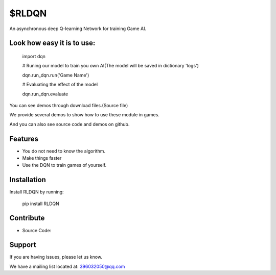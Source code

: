 $RLDQN
========

An asynchronous deep Q-learning Network for training Game AI.


Look how easy it is to use:
------------------------------

    import dqn

    # Runing our model to train you own AI(The model will be saved in dictionary 'logs')
    
    dqn.run_dqn.run('Game Name')
    
    # Evaluating the effect of the model
    
    dqn.run_dqn.evaluate
    


You can see demos through download files.(Source file)

We provide several demos to show how to use these module in games.

And you can also see source code and demos on github.


Features
--------

- You do not need to know the algorithm.
- Make things faster
- Use the DQN to train games of yourself.


Installation
------------

Install RLDQN by running:

    pip install RLDQN

 
Contribute
----------

- Source Code: 

Support
-------

If you are having issues, please let us know.

We have a mailing list located at: 396032050@qq.com